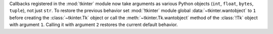 Callbacks registered in the :mod:`tkinter` module now take arguments as
various Python objects (``int``, ``float``, ``bytes``, ``tuple``), not just
``str``. To restore the previous behavior set :mod:`!tkinter` module global
:data:`~tkinter.wantobject` to ``1`` before creating the
:class:`~tkinter.Tk` object or call the :meth:`~tkinter.Tk.wantobject`
method of the :class:`!Tk` object with argument ``1``. Calling it with
argument ``2`` restores the current default behavior.
